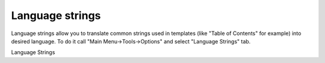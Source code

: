 ==================
Language strings
==================


Language strings allow you to translate common strings used in templates (like "Table of Contents" for example) into desired language. To do it call "Main Menu->Tools->Options" and select "Language Strings" tab. 


.. image:: images/lang.png

Language Strings

